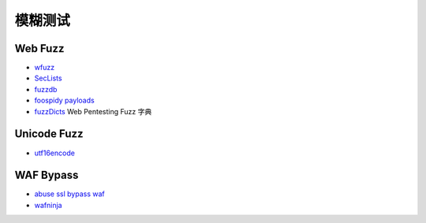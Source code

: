 模糊测试
========================================

Web Fuzz
----------------------------------------
- `wfuzz <https://github.com/xmendez/wfuzz>`_
- `SecLists <https://github.com/danielmiessler/SecLists>`_
- `fuzzdb <https://github.com/fuzzdb-project/fuzzdb>`_
- `foospidy payloads <https://github.com/foospidy/payloads>`_
- `fuzzDicts <https://github.com/TheKingOfDuck/fuzzDicts>`_ Web Pentesting Fuzz 字典

Unicode Fuzz
----------------------------------------
- `utf16encode <http://www.fileformat.info/info/charset/UTF-16/list.htm>`_

WAF Bypass
----------------------------------------
- `abuse ssl bypass waf <https://github.com/LandGrey/abuse-ssl-bypass-waf>`_
- `wafninja <https://github.com/khalilbijjou/wafninja>`_
